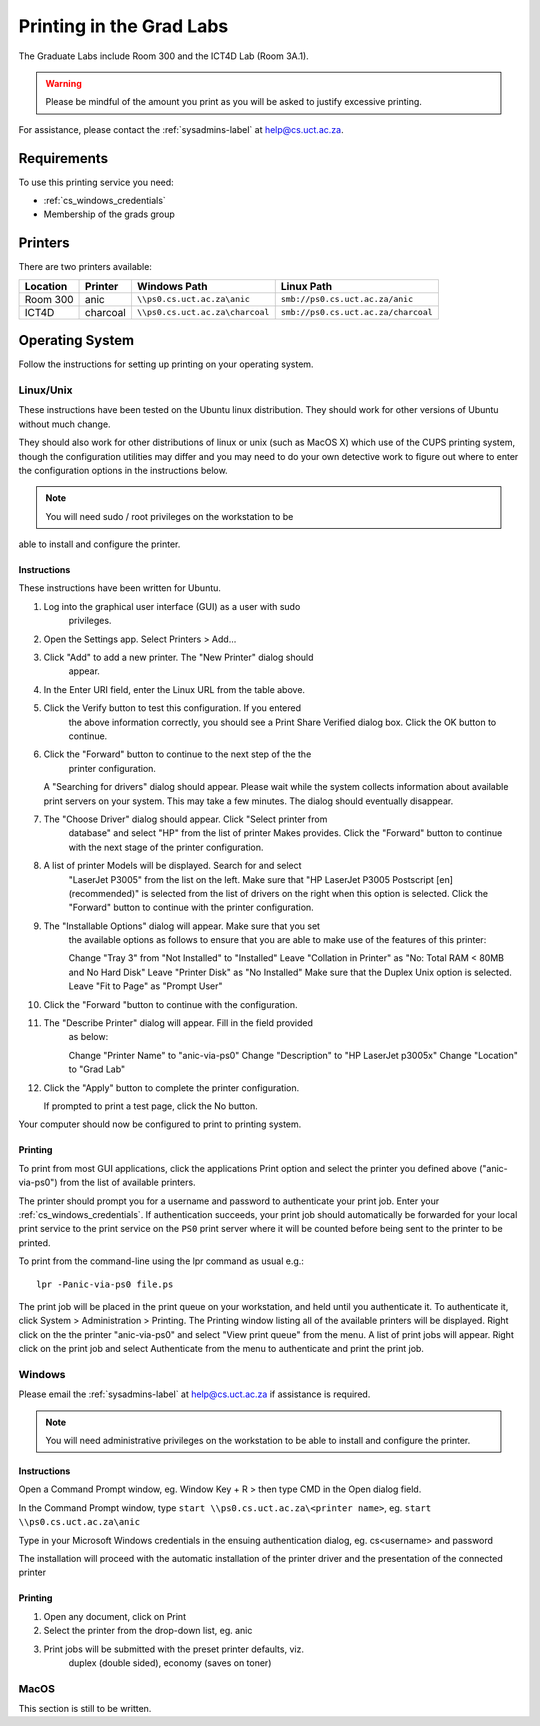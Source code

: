 Printing in the Grad Labs
=========================

The Graduate Labs include Room 300 and the ICT4D Lab (Room 3A.1).

.. warning:: Please be mindful of the amount you print as you will be
    asked to justify excessive printing.

For assistance, please contact the :ref:`sysadmins-label` at
help@cs.uct.ac.za.

Requirements
------------

To use this printing service you need:

* :ref:`cs_windows_credentials`
* Membership of the grads group

Printers
--------

There are two printers available:

.. csv-table::
   :escape: \
   :header: "Location", "Printer", "Windows Path", "Linux Path"

   "Room 300", "anic", "``\\\\ps0.cs.uct.ac.za\\anic``", "``smb://ps0.cs.uct.ac.za/anic``"
   "ICT4D", "charcoal", "``\\\\ps0.cs.uct.ac.za\\charcoal``", "``smb://ps0.cs.uct.ac.za/charcoal``"


Operating System
----------------

Follow the instructions for setting up printing on your operating system.

Linux/Unix
++++++++++

These instructions have been tested on the Ubuntu linux distribution.
They should work for other versions of Ubuntu without much change. 

They should also work for other distributions of linux or unix (such as
MacOS X) which use of the CUPS printing system, though the configuration
utilities may differ and you may need to do your own detective work to
figure out where to enter the configuration options in the instructions
below.

.. note:: You will need sudo / root privileges on the workstation to be
able to install and configure the printer.

Instructions
::::::::::::

These instructions have been written for Ubuntu.

#) Log into the graphical user interface (GUI)  as a user with sudo
    privileges.

#) Open the Settings app. Select Printers > Add...

#) Click "Add" to add a new printer. The "New Printer" dialog should
    appear.

#) In the Enter URI field, enter the Linux URL from the table above.
   
#) Click the Verify button to test this configuration. If you entered
    the above information correctly, you should see a Print Share Verified
    dialog box. Click the OK button to continue.

#) Click the "Forward" button to continue to the next step of the the
    printer configuration.

   A "Searching for drivers" dialog should appear. Please wait while the
   system collects information about available print servers on your
   system. This may take a few minutes. The dialog should eventually
   disappear.

#) The "Choose Driver" dialog should appear. Click "Select printer from
    database" and select "HP" from the list of printer Makes provides. Click
    the "Forward" button to continue with the next stage of the printer
    configuration.

#) A list of printer Models will be displayed. Search for and select
    "LaserJet P3005" from the list on the left. Make sure that "HP LaserJet
    P3005 Postscript [en] (recommended)" is selected from the list of
    drivers on the right when this option is selected. Click the "Forward"
    button to continue with the printer configuration.

#) The "Installable Options" dialog will appear. Make sure that you set
    the available options as follows to ensure that you are able to make use
    of the features of this printer::

    Change "Tray 3" from "Not Installed" to "Installed"
    Leave "Collation in Printer" as "No: Total RAM < 80MB and No Hard Disk"
    Leave "Printer Disk" as "No Installed"
    Make sure that the Duplex Unix option is selected.
    Leave "Fit to Page" as "Prompt User"

#) Click the "Forward "button to continue with the configuration.

#) The "Describe Printer" dialog will appear. Fill in the field provided
    as below::

    Change "Printer Name" to "anic-via-ps0"
    Change "Description" to "HP LaserJet p3005x"
    Change "Location" to "Grad Lab"

#) Click the "Apply" button to complete the printer configuration.

   If prompted to print a test page, click the No button.

Your computer should now be configured to print to printing system.

Printing
::::::::

To print from most GUI applications, click the applications Print option
and select the printer you defined above ("anic-via-ps0") from the list
of available printers. 

The printer should prompt you for a username and password to
authenticate your print job. Enter your :ref:`cs_windows_credentials`.
If authentication succeeds, your print job should automatically be
forwarded for your local print service to the print service on the
``PS0`` print server where it will be counted before being sent to the
printer to be printed.

To print from the command-line using the lpr command as usual e.g.::

        lpr -Panic-via-ps0 file.ps

The print job will be placed in the print queue on your workstation, and
held until you authenticate it. To authenticate it, click System >
Administration > Printing. The Printing window listing all of the
available printers will be displayed. Right click on the the printer
"anic-via-ps0" and select "View print queue" from the menu. A list of
print jobs will appear. Right click on the print job and select
Authenticate from the menu to authenticate and print the print job.


Windows
+++++++

Please email the :ref:`sysadmins-label` at help@cs.uct.ac.za if
assistance is required.

.. note:: You will need administrative privileges on the workstation to
    be able to install and configure the printer.

Instructions
::::::::::::

Open a Command Prompt window, eg. Window Key + R > then type CMD in the
Open dialog field.

In the Command Prompt window, type ``start \\ps0.cs.uct.ac.za\<printer
name>``, eg. ``start \\ps0.cs.uct.ac.za\anic``

.. image:: win_print_step1.png

Type in your Microsoft Windows credentials in the ensuing authentication
dialog, eg. cs\<username> and password


.. image:: win_print_step2.png

The installation will proceed with the automatic installation of the
printer driver and the presentation of the connected printer

.. image:: win_print_step3.png

Printing
::::::::

#) Open any document, click on Print

#) Select the printer from the drop-down list, eg. anic

#) Print jobs will be submitted with the preset printer defaults, viz.
    duplex (double sided), economy (saves on toner)

MacOS
+++++

This section is still to be written.
